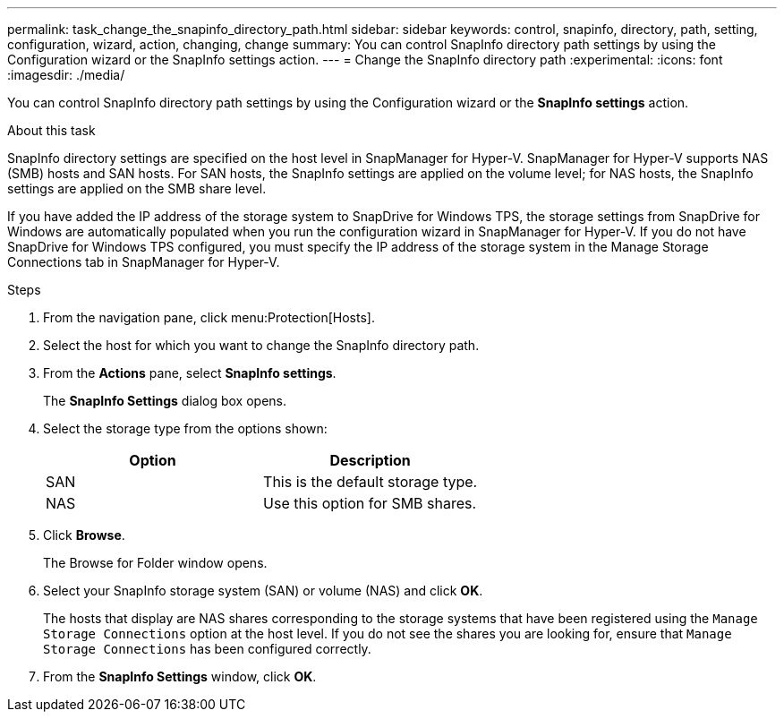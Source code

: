 ---
permalink: task_change_the_snapinfo_directory_path.html
sidebar: sidebar
keywords: control, snapinfo, directory, path, setting, configuration, wizard, action, changing, change
summary: You can control SnapInfo directory path settings by using the Configuration wizard or the SnapInfo settings action.
---
= Change the SnapInfo directory path
:experimental:
:icons: font
:imagesdir: ./media/

[.lead]
You can control SnapInfo directory path settings by using the Configuration wizard or the *SnapInfo settings* action.

.About this task
SnapInfo directory settings are specified on the host level in SnapManager for Hyper-V. SnapManager for Hyper-V supports NAS (SMB) hosts and SAN hosts. For SAN hosts, the SnapInfo settings are applied on the volume level; for NAS hosts, the SnapInfo settings are applied on the SMB share level.

If you have added the IP address of the storage system to SnapDrive for Windows TPS, the storage settings from SnapDrive for Windows are automatically populated when you run the configuration wizard in SnapManager for Hyper-V. If you do not have SnapDrive for Windows TPS configured, you must specify the IP address of the storage system in the Manage Storage Connections tab in SnapManager for Hyper-V.

.Steps
. From the navigation pane, click menu:Protection[Hosts].
. Select the host for which you want to change the SnapInfo directory path.
. From the *Actions* pane, select *SnapInfo settings*.
+
The *SnapInfo Settings* dialog box opens.

. Select the storage type from the options shown:
+
[options="header"]
|===
| Option| Description
a|
SAN
a|
This is the default storage type.
a|
NAS
a|
Use this option for SMB shares.
|===

. Click *Browse*.
+
The Browse for Folder window opens.

. Select your SnapInfo storage system (SAN) or volume (NAS) and click *OK*.
+
The hosts that display are NAS shares corresponding to the storage systems that have been registered using the `Manage Storage Connections` option at the host level. If you do not see the shares you are looking for, ensure that `Manage Storage Connections` has been configured correctly.

. From the *SnapInfo Settings* window, click *OK*.
